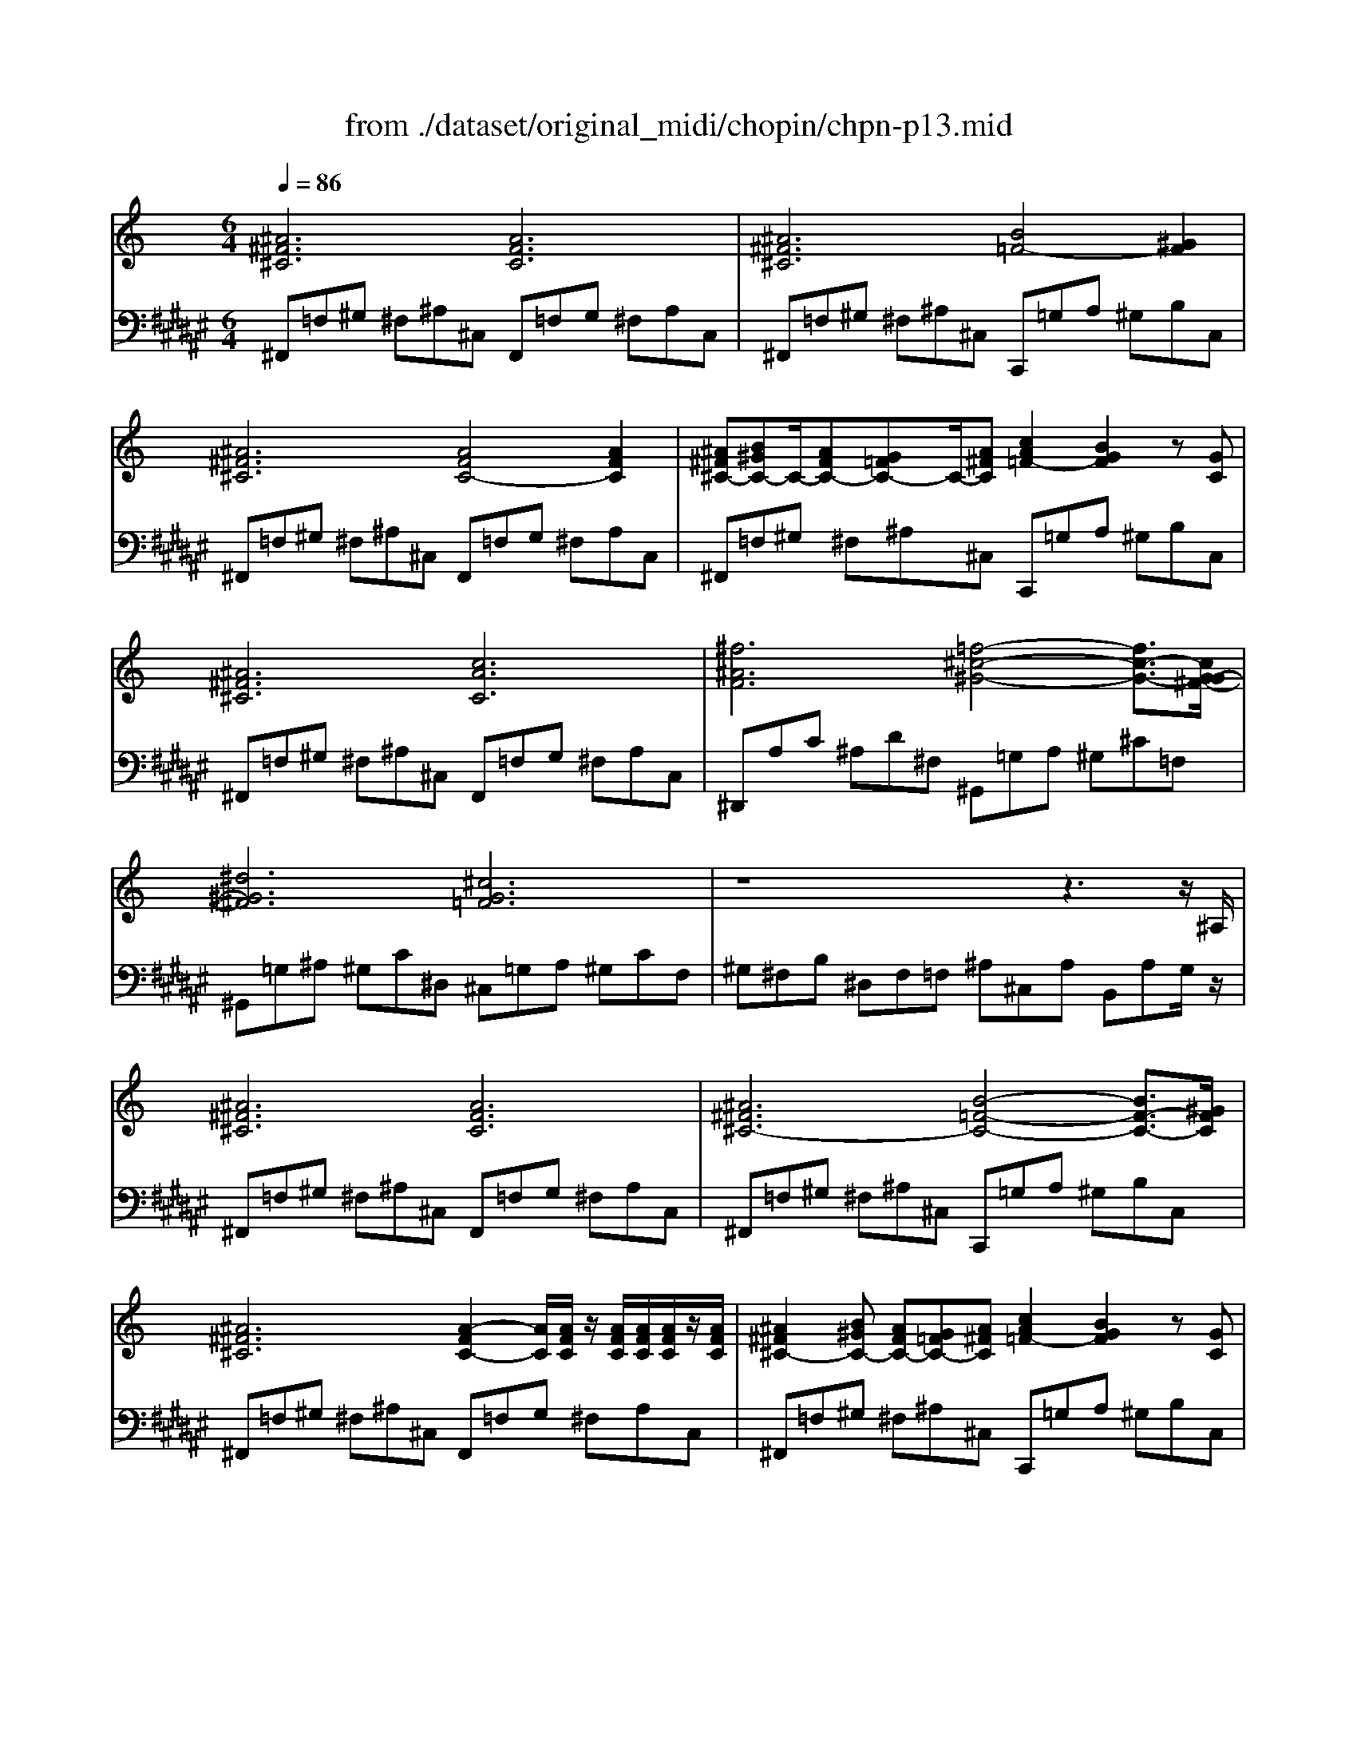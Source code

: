 X: 1
T: from ./dataset/original_midi/chopin/chpn-p13.mid
M: 6/4
L: 1/8
Q:1/4=86
K:F# % 6 sharps
V:1
%%MIDI program 0
K:C % 0 sharps
[^A^F^C]6 [AFC]6| \
[^A^F^C]6 [B=F-]4[^GF]2| \
[^A^F^C]6 [AFC-]4[AFC]2| \
[^A^F^C-][B^GC-]C/2-[AFC-][G=FC-]C/2-[A^FC] [cA=F-]2[BGF]2z[GC]|
[^A^F^C]6 [cAC]6| \
[^f^AF]6 [=f-^c-^G-]4[fc-G-]3/2[cG-G^F-]/2| \
[^d^G^F]6 [^cG=F]6| \
z8z3z/2^A,/2|
[^A^F^C]6 [AFC]6| \
[^A^F^C-]6 [B-=F-C-]4[BF-C-]3/2[^GFC]/2| \
[^A^F^C]6 [A-FC-]2[AC]/2[AFC]/2 z/2[AFC]/2[AFC]/2[AFC]/2z/2[AFC]/2| \
[^A^F^C-]2[B^GC-] [AFC-][G=FC-][A^FC] [cA=F-]2[BGF]2z[GC]|
[^AE^C]6 [A-E-]4[AE-]3/2[BE]/2| \
[^c^AE]6 [^d-A-E-]4[dA-E-]3/2[cAE]/2| \
[^c^AE]6 [B^G^D]6| \
[^AG^C]6 [B-^G-B,-]4[BG-B,-]3/2[G^DB,]/2|
[^GF-B,]6 [^AF^C]6| \
[^F^A,]4z2 [B^D]6| \
[^GF-B,]6 [^A-F-^C]4[AFB,]2| \
[^F^A,]8z4|
^f-[f-F][f-F] [f-F][f-F][fF] [^A-F][A-F][A-F] [AF][c-F][cF]| \
[c-F][c-F][c-F] [c-F][cF-]/2[^cF]/2[fF-]/2[^dF]/2 [c-F][c-F][c-F] [c-F][c-F][cF]| \
e-[e-E][e-E] [e-E][e-E][eE] [^G-E][G-E][G-E] [GE][^A-E][AE]| \
[^A-^D][A-D][A-D] [A-D][AD-]/2[BD]/2[dD-]/2[^cD]/2 [B-D][B-D][B-D] [BD][A-D][AC]|
[^A-B,][AB,][^G-B,] [G-B,][G^C-]/2[AC]/2[cC-]/2[BC]/2 [A-^D][AD][G-D] [G-D][GC-]/2[AC]/2[cC-]/2[BC]/2| \
[^A-B,][AB,][^G-^D] [G-D][G-F][G-D] [G-F][G-D][GF] [AD][^cC][AC]| \
[^F-^A,][FA,][F-^D] [FD][F-D-C][FDC] [^G-F-D-B,][G-FDB,][G-=F-^C-B,] [GFCB,][G-D-B,][GDB,]| \
[^G^DB,]2[^A^CA,]2[GDB,]2 [ACA,]6|
[^AE]6 [A-E-]4[AE-]3/2[BE]/2| \
[^c^AE]6 [^f-^d-A-E-]4[f-dA-E-]3/2[fcAE]/2| \
[^f^cE]6 [^d-BD]6| \
[^dBG^C]6 [B-^G-B,-]4[BG-B,-]3/2[GDB,]/2|
[^G-F-B,-][f-G-F-B,-]4[f-GFB,] [f-GFB,]4[f^A^C]2| \
[^F-^A,-][f-FA,]3f2 [B-^G-^D-][g-B-G-D-]4[gBGD]| \
[^G-F-B,-][f-G-F-B,-]4[f-GF-B,-] [f-^A-F-B,-]4[fA-F-B,-]3/2[^fA=FB,]/2| \
[^F-^A,-][f-F-A,-]8 [fFA,]3|
z^A,A, A,^DA, [A-A,][A-^C][A-B,] [AA,][=A^A,-]/2[AA,]/2[cA,-]/2[BA,]/2| \
[^AA,]12|
V:2
%%MIDI program 0
^F,,=F,^G, ^F,^A,^C, F,,=F,G, ^F,A,C,| \
^F,,=F,^G, ^F,^A,^C, C,,=G,A, ^G,B,C,| \
^F,,=F,^G, ^F,^A,^C, F,,=F,G, ^F,A,C,| \
^F,,=F,^G, ^F,^A,^C, C,,=G,A, ^G,B,C,|
^F,,=F,^G, ^F,^A,^C, F,,=F,G, ^F,A,C,| \
^D,,A,C ^A,D^F, ^G,,=G,A, ^G,^C=F,| \
^G,,=G,^A, ^G,C^D, ^C,=G,A, ^G,CF,| \
^G,^F,B, ^D,F,=F, ^A,^C,A, B,,A,G,/2z/2|
^F,,=F,^G, ^F,^A,^C, F,,=F,G, ^F,A,C,| \
^F,,=F,^G, ^F,^A,^C, C,,=G,A, ^G,B,C,| \
^F,,=F,^G, ^F,^A,^C, F,,=F,G, ^F,A,C,| \
^F,,=F,^G, ^F,^A,^C, C,,=G,A, ^G,B,C,|
^F,,=F,^G, ^F,^A,^C, F,,=F,G, ^F,A,C,| \
^F,,=F,^G, ^F,^A,^C, F,,=F,G, ^F,A,C,| \
B,,^F,^G, =G,^A,^C, B,,G,A, ^G,B,^D,| \
^D,,=D,E, ^D,G,^A,, ^G,,=D,E, ^D,G,G,,|
^C,,=C,^D, ^C,F,^G,, C,,=C,D, ^C,F,G,,| \
^F,,C,^D, ^C,F,F,, B,,,=F,^G, ^F,B,B,,| \
^C,,=C,^D, ^C,F,^G,, C,,=C,D, ^C,F,G,,| \
^F,,C,^D, ^C,F,C,, F,,=C,D, ^C,F,=F,,|
^D,,[^A,D,][A,D,] [A,D,][DD,][A,D,] [A,D,][^CD,][=CD,] [A,D,][A,^G,,][G,G,,]| \
^C,,[^G,G,,][G,C,] [G,^D,][G,C,][G,G,,] [G,C,][G,D,][G,C,] [G,^F,][G,=F,][G,G,,]| \
^C,,[^G,C,][G,C,] [G,C,][CC,][G,C,] [G,C,][B,C,][^A,C,] [G,C,][G,^F,,][F,F,,]| \
B,,,[^F,F,,][F,B,,] [F,^C,][F,B,,][F,F,,] [F,B,,][F,C,][F,B,,] [F,F,,][F,B,,][F,C,]|
[^F,^D,][F,D,][F,D,] [F,D,][F,^C,][F,C,] [F,B,,][F,B,,][F,B,,] [F,B,,][F,C,][F,C,]| \
[^F,^D,][F,D,][F,B,,] [F,B,,][^G,B,,][G,B,,] [G,B,,][F,B,,][G,B,,] [F,B,,][F,^A,,][F,^C,]| \
[^F,^D,][F,D,][^A,D,] [A,D,][^G,D,G,,][G,D,G,,] [G,^C,][G,C,][G,C,] [G,C,][G,C,][G,C,]| \
[^G,^C,][C,^F,,][C,F,,] [C,F,,][C,F,,][=F,^F,,] [F,F,,]=F,,G,, ^F,,^A,,C,,|
^F,,,=F,^G, ^F,^A,^C, F,,=F,G, ^F,A,C,| \
^F,,=F,^G, ^F,^A,^C, F,,=F,G, ^F,A,C,| \
B,,F,^G, ^F,^A,^C, B,,=F,G, ^F,B,B,,| \
^D,,=D,E, ^D,G,^A,, ^G,,=D,E, ^D,G,G,,|
^C,,=C,^D, ^C,F,^G,, C,,=C,D, ^C,F,G,,| \
^F,,C,^D, ^C,F,F,, B,,,=D,=F, ^D,B,^G,,| \
^C,,=C,^D, ^C,F,^G,, C,,=C,D, ^C,G,C,,| \
^F,,,C,^D, ^C,F,C,, F,,=C,D, ^C,F,C,,|
^F,,,[^D,F,,][D,F,,] [D,F,,][D,F,,][D,F,,] [D,F,,][D,F,,][D,F,,] [^C,F,,][C,F,,][C,F,,]| \
[^C,^F,,]12|
